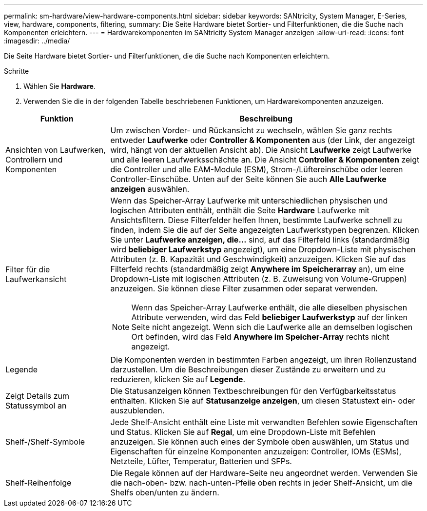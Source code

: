 ---
permalink: sm-hardware/view-hardware-components.html 
sidebar: sidebar 
keywords: SANtricity, System Manager, E-Series, view, hardware, components, filtering, 
summary: Die Seite Hardware bietet Sortier- und Filterfunktionen, die die Suche nach Komponenten erleichtern. 
---
= Hardwarekomponenten im SANtricity System Manager anzeigen
:allow-uri-read: 
:icons: font
:imagesdir: ../media/


[role="lead"]
Die Seite Hardware bietet Sortier- und Filterfunktionen, die die Suche nach Komponenten erleichtern.

.Schritte
. Wählen Sie *Hardware*.
. Verwenden Sie die in der folgenden Tabelle beschriebenen Funktionen, um Hardwarekomponenten anzuzeigen.


[cols="25h,~"]
|===
| Funktion | Beschreibung 


 a| 
Ansichten von Laufwerken, Controllern und Komponenten
 a| 
Um zwischen Vorder- und Rückansicht zu wechseln, wählen Sie ganz rechts entweder *Laufwerke* oder *Controller & Komponenten* aus (der Link, der angezeigt wird, hängt von der aktuellen Ansicht ab). Die Ansicht *Laufwerke* zeigt Laufwerke und alle leeren Laufwerksschächte an. Die Ansicht *Controller & Komponenten* zeigt die Controller und alle EAM-Module (ESM), Strom-/Lüftereinschübe oder leeren Controller-Einschübe. Unten auf der Seite können Sie auch *Alle Laufwerke anzeigen* auswählen.



 a| 
Filter für die Laufwerkansicht
 a| 
Wenn das Speicher-Array Laufwerke mit unterschiedlichen physischen und logischen Attributen enthält, enthält die Seite *Hardware* Laufwerke mit Ansichtsfiltern. Diese Filterfelder helfen Ihnen, bestimmte Laufwerke schnell zu finden, indem Sie die auf der Seite angezeigten Laufwerkstypen begrenzen. Klicken Sie unter *Laufwerke anzeigen, die...* sind, auf das Filterfeld links (standardmäßig wird *beliebiger Laufwerkstyp* angezeigt), um eine Dropdown-Liste mit physischen Attributen (z. B. Kapazität und Geschwindigkeit) anzuzeigen. Klicken Sie auf das Filterfeld rechts (standardmäßig zeigt *Anywhere im Speicherarray* an), um eine Dropdown-Liste mit logischen Attributen (z. B. Zuweisung von Volume-Gruppen) anzuzeigen. Sie können diese Filter zusammen oder separat verwenden.

[NOTE]
====
Wenn das Speicher-Array Laufwerke enthält, die alle dieselben physischen Attribute verwenden, wird das Feld *beliebiger Laufwerkstyp* auf der linken Seite nicht angezeigt. Wenn sich die Laufwerke alle an demselben logischen Ort befinden, wird das Feld *Anywhere im Speicher-Array* rechts nicht angezeigt.

====


 a| 
Legende
 a| 
Die Komponenten werden in bestimmten Farben angezeigt, um ihren Rollenzustand darzustellen. Um die Beschreibungen dieser Zustände zu erweitern und zu reduzieren, klicken Sie auf *Legende*.



 a| 
Zeigt Details zum Statussymbol an
 a| 
Die Statusanzeigen können Textbeschreibungen für den Verfügbarkeitsstatus enthalten. Klicken Sie auf *Statusanzeige anzeigen*, um diesen Statustext ein- oder auszublenden.



 a| 
Shelf-/Shelf-Symbole
 a| 
Jede Shelf-Ansicht enthält eine Liste mit verwandten Befehlen sowie Eigenschaften und Status. Klicken Sie auf *Regal*, um eine Dropdown-Liste mit Befehlen anzuzeigen. Sie können auch eines der Symbole oben auswählen, um Status und Eigenschaften für einzelne Komponenten anzuzeigen: Controller, IOMs (ESMs), Netzteile, Lüfter, Temperatur, Batterien und SFPs.



 a| 
Shelf-Reihenfolge
 a| 
Die Regale können auf der Hardware-Seite neu angeordnet werden. Verwenden Sie die nach-oben- bzw. nach-unten-Pfeile oben rechts in jeder Shelf-Ansicht, um die Shelfs oben/unten zu ändern.

|===